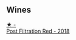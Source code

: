 
** Wines

#+begin_export html
<div class="flex-container">
  <a class="flex-item flex-item-left" href="/wines/19d4111f-d367-402c-8ee8-135e83eb43d6.html">
    <img class="flex-bottle" src="/images/19/d4111f-d367-402c-8ee8-135e83eb43d6/2023-05-24-20-32-38-5942701E-2E5B-4518-95B3-A697F58AE39C-1-105-c@512.webp"></img>
    <section class="h">★ -</section>
    <section class="h text-bolder">Post Filtration Red - 2018</section>
  </a>

</div>
#+end_export
